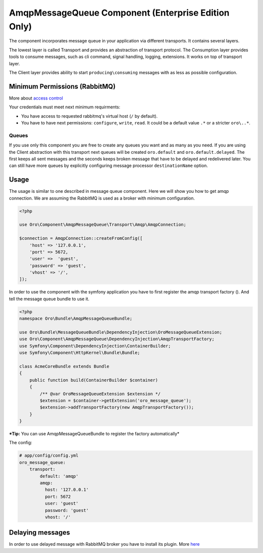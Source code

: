AmqpMessageQueue Component (Enterprise Edition Only)
====================================================

The component incorporates message queue in your application via
different transports. It contains several layers.

The lowest layer is called Transport and provides an abstraction of
transport protocol. The Consumption layer provides tools to consume
messages, such as cli command, signal handling, logging, extensions. It
works on top of transport layer.

The Client layer provides ability to start
``producing\consuming`` messages with as less as possible
configuration.

Minimum Permissions (RabbitMQ)
------------------------------

More about `access control <https://www.rabbitmq.com/access-control.html>`__

Your credentials must meet next minimum requirments:

-  You have access to requested rabbitmq's virtual host (``/`` by
   default).
-  You have to have next permissions: ``configure``, ``write``,
   ``read``. It could be a default value ``.*`` or a stricter
   ``oro\..*``.

Queues
~~~~~~

If you use only this component you are free to create any queues you
want and as many as you need. If you are using the Client abstraction
with this transport next queues will be created ``oro.default`` and
``oro.default.delayed``. The first keeps all sent messages and the
seconds keeps broken message that have to be delayed and redelivered
later. You can still have more queues by explicitly configuring message
processor ``destinationName`` option.

Usage
-----

The usage is similar to one described in message queue component. Here
we will show you how to get amqp connection. We are assuming the
RabbitMQ is used as a broker with minimum configuration.

.. code:: php

    <?php

    use Oro\Component\AmqpMessageQueue\Transport\Amqp\AmqpConnection;

    $connection = AmqpConnection::createFromConfig([
        'host' => '127.0.0.1',
        'port' => 5672,
        'user' =>  'guest',
        'password' => 'guest',
        'vhost' => '/',
    ]);

In order to use the component with the symfony application you have to
first register the amqp transport factory (). And tell the message queue
bundle to use it.

.. code:: php

    <?php
    namespace Oro\Bundle\AmqpMessageQueueBundle;

    use Oro\Bundle\MessageQueueBundle\DependencyInjection\OroMessageQueueExtension;
    use Oro\Component\AmqpMessageQueue\DependencyInjection\AmqpTransportFactory;
    use Symfony\Component\DependencyInjection\ContainerBuilder;
    use Symfony\Component\HttpKernel\Bundle\Bundle;

    class AcmeCoreBundle extends Bundle
    {
        public function build(ContainerBuilder $container)
        {
            /** @var OroMessageQueueExtension $extension */
            $extension = $container->getExtension('oro_message_queue');
            $extension->addTransportFactory(new AmqpTransportFactory());
        }
    }

***Tip:** You can use AmqpMessageQueueBundle to register the factory
automatically*

The config:

.. code:: yaml

    # app/config/config.yml
    oro_message_queue:
        transport:
            default: 'amqp'
            amqp:
              host: '127.0.0.1'
              port: 5672
              user: 'guest'
              password: 'guest'
              vhost: '/'

Delaying messages
-----------------

In order to use delayed message with RabbitMQ broker you have to install
its plugin. More
`here <https://www.rabbitmq.com/blog/2015/04/16/scheduling-messages-with-rabbitmq/>`__
